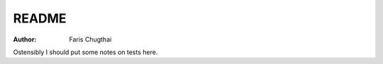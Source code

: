 .. _test-readme:

======
README
======

:Author: Faris Chugthai

Ostensibly I should put some notes on tests here.
